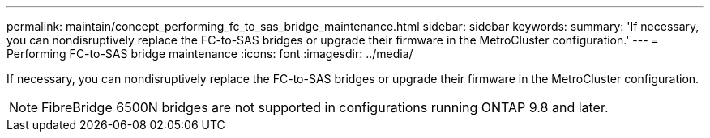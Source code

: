 ---
permalink: maintain/concept_performing_fc_to_sas_bridge_maintenance.html
sidebar: sidebar
keywords: 
summary: 'If necessary, you can nondisruptively replace the FC-to-SAS bridges or upgrade their firmware in the MetroCluster configuration.'
---
= Performing FC-to-SAS bridge maintenance
:icons: font
:imagesdir: ../media/

[.lead]
If necessary, you can nondisruptively replace the FC-to-SAS bridges or upgrade their firmware in the MetroCluster configuration.

NOTE: FibreBridge 6500N bridges are not supported in configurations running ONTAP 9.8 and later.

